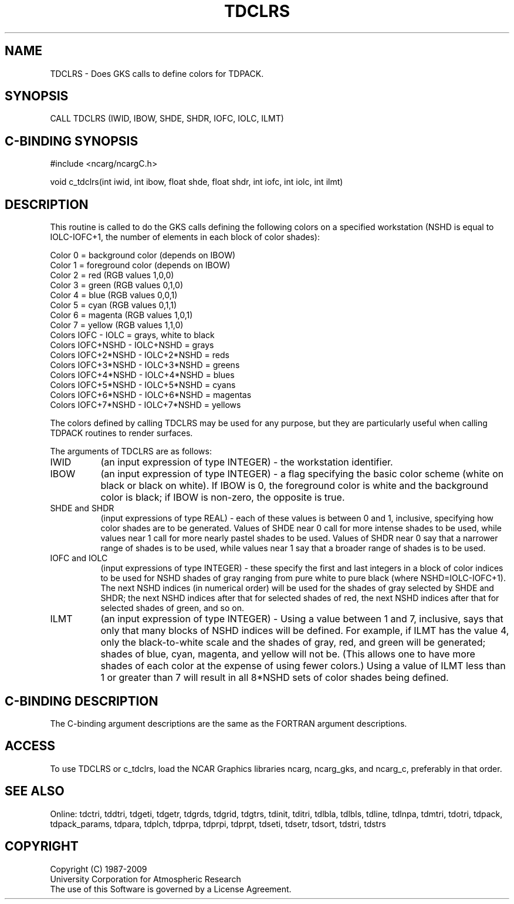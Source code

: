 .TH TDCLRS 3NCARG "July 1997" UNIX "NCAR GRAPHICS"
.na
.nh
.SH NAME
TDCLRS - Does GKS calls to define colors for TDPACK.
.SH SYNOPSIS
CALL TDCLRS (IWID, IBOW, SHDE, SHDR, IOFC, IOLC, ILMT)
.SH C-BINDING SYNOPSIS
#include <ncarg/ncargC.h>
.sp
void c_tdclrs(int iwid, int ibow, float shde, float shdr,
int iofc, int iolc, int ilmt)
.SH DESCRIPTION
This routine is called to do the GKS calls defining the following colors
on a specified workstation (NSHD is equal to IOLC-IOFC+1, the
number of elements in each block of color shades):
.sp
.nf
  Color 0 = background color (depends on IBOW)
  Color 1 = foreground color (depends on IBOW)
  Color 2 = red (RGB values 1,0,0)
  Color 3 = green (RGB values 0,1,0)
  Color 4 = blue (RGB values 0,0,1)
  Color 5 = cyan (RGB values 0,1,1)
  Color 6 = magenta (RGB values 1,0,1)
  Color 7 = yellow (RGB values 1,1,0)
  Colors IOFC - IOLC = grays, white to black
  Colors IOFC+NSHD - IOLC+NSHD = grays
  Colors IOFC+2*NSHD - IOLC+2*NSHD = reds
  Colors IOFC+3*NSHD - IOLC+3*NSHD = greens
  Colors IOFC+4*NSHD - IOLC+4*NSHD = blues
  Colors IOFC+5*NSHD - IOLC+5*NSHD = cyans
  Colors IOFC+6*NSHD - IOLC+6*NSHD = magentas
  Colors IOFC+7*NSHD - IOLC+7*NSHD = yellows
.fi
.sp
The colors defined by calling TDCLRS may be used for any purpose,
but they are particularly useful when calling TDPACK routines to
render surfaces.
.sp
The arguments of TDCLRS are as follows:
.IP "IWID" 8
(an input expression of type INTEGER) - the workstation identifier.
.IP "IBOW" 8
(an input expression of type INTEGER) - a flag specifying the basic color
scheme (white on black or black on white).  If IBOW is 0, the foreground
color is white and the background color is black; if IBOW is non-zero, the
opposite is true.
.IP "SHDE and SHDR" 8
(input expressions of type REAL) - each of these values is between 0
and 1, inclusive, specifying how color shades are to be generated.
Values of SHDE near 0 call for more intense shades to be used, while
values near 1 call for more nearly pastel shades to be used. Values of
SHDR near 0 say that a narrower range of shades is to be used, while
values near 1 say that a broader range of shades is to be used.
.IP "IOFC and IOLC" 8
(input expressions of type INTEGER) - these specify the first and last
integers in a block of color indices to be used for NSHD shades of gray
ranging from pure white to pure black (where NSHD=IOLC-IOFC+1). The next
NSHD indices (in numerical order) will be used for the shades of gray
selected by SHDE and SHDR; the next NSHD indices after that for selected
shades of red, the next NSHD indices after that for selected shades of
green, and so on.
.IP "ILMT" 8
(an input expression of type INTEGER) - Using a value between 1 and 7,
inclusive, says that only that many blocks of NSHD indices will be
defined. For example, if ILMT has the value 4, only the black-to-white
scale and the shades of gray, red, and green will be generated; shades
of blue, cyan, magenta, and yellow will not be. (This allows one to have
more shades of each color at the expense of using fewer colors.) Using a
value of ILMT less than 1 or greater than 7 will result in all 8*NSHD
sets of color shades being defined.
.SH C-BINDING DESCRIPTION 
The C-binding argument descriptions are the same as the FORTRAN 
argument descriptions.
.SH ACCESS
To use TDCLRS or c_tdclrs, load the NCAR Graphics libraries ncarg, ncarg_gks,
and ncarg_c, preferably in that order. 
.SH SEE ALSO
Online:
tdctri, tddtri, tdgeti, tdgetr, tdgrds, tdgrid, tdgtrs, tdinit, tditri, tdlbla,
tdlbls, tdline, tdlnpa, tdmtri, tdotri, tdpack, tdpack_params, tdpara,
tdplch, tdprpa, tdprpi, tdprpt, tdseti, tdsetr, tdsort, tdstri, tdstrs
.SH COPYRIGHT
Copyright (C) 1987-2009
.br
University Corporation for Atmospheric Research
.br
The use of this Software is governed by a License Agreement.
